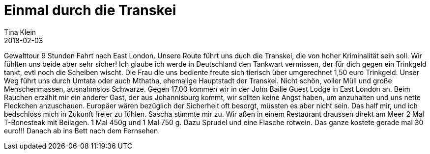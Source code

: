 = Einmal durch die Transkei
Tina Klein
2018-02-03
:jbake-type: post
:jbake-status: draft
:jbake-tags: blog, asciidoc
:idprefix:

Gewalttour 9 Stunden Fahrt nach East London. Unsere Route führt uns duch die Transkei, die von hoher Kriminalität sein soll.
Wir fühlten uns beide aber sehr sicher! Ich glaube ich werde in Deutschland den Tankwart vermissen,
der für dich gegen ein Trinkgeld tankt, evtl noch die Scheiben wischt. Die Frau die uns bediente freute sich tierisch
über umgerechnet 1,50 euro Trinkgeld.
Unser Weg führt uns durch Umtata oder auch Mthatha, ehemalige Hauptstadt der Transkei. Nicht schön, voller Müll
und große Menschenmassen, ausnahmslos Schwarze.
Gegen 17.00 kommen wir in der John Bailie Guest Lodge in East London an.
Beim Rauchen erzählt mir ein anderer Gast, der aus Johannisburg kommt, wir sollten keine Angst haben, um anzuhalten und
uns nette Fleckchen anzuschauen. Europäer wären bezüglich der Sicherheit oft besorgt, müssten es aber nicht sein.
Das half mir, und ich bedschloss mich in Zukunft freier zu fühlen. Sascha stimmte mir zu.
Wir aßen in einem Restaurant draussen direkt am Meer 2 Mal T-Bonesteak mit Beilagen. 1 Mal 450g und 1 Mal 750 g.
Dazu Sprudel und eine Flasche rotwein. Das ganze kostete gerade mal 30 euro!!!
Danach ab ins Bett nach dem Fernsehen.




